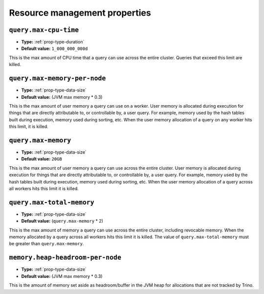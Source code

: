 ==============================
Resource management properties
==============================

``query.max-cpu-time``
^^^^^^^^^^^^^^^^^^^^^^

* **Type:** :ref:`prop-type-duration`
* **Default value:** ``1_000_000_000d``

This is the max amount of CPU time that a query can use across the entire
cluster. Queries that exceed this limit are killed.

``query.max-memory-per-node``
^^^^^^^^^^^^^^^^^^^^^^^^^^^^^

* **Type:** :ref:`prop-type-data-size`
* **Default value:** (JVM max memory * 0.3)

This is the max amount of user memory a query can use on a worker.
User memory is allocated during execution for things that are directly
attributable to, or controllable by, a user query. For example, memory used
by the hash tables built during execution, memory used during sorting, etc.
When the user memory allocation of a query on any worker hits this limit,
it is killed.

``query.max-memory``
^^^^^^^^^^^^^^^^^^^^

* **Type:** :ref:`prop-type-data-size`
* **Default value:** ``20GB``

This is the max amount of user memory a query can use across the entire cluster.
User memory is allocated during execution for things that are directly
attributable to, or controllable by, a user query. For example, memory used
by the hash tables built during execution, memory used during sorting, etc.
When the user memory allocation of a query across all workers hits this limit
it is killed.

``query.max-total-memory``
^^^^^^^^^^^^^^^^^^^^^^^^^^

* **Type:** :ref:`prop-type-data-size`
* **Default value:** (``query.max-memory`` * 2)

This is the max amount of memory a query can use across the entire cluster,
including revocable memory. When the memory allocated by a query across all
workers hits this limit it is killed. The value of ``query.max-total-memory``
must be greater than ``query.max-memory``.

``memory.heap-headroom-per-node``
^^^^^^^^^^^^^^^^^^^^^^^^^^^^^^^^^

* **Type:** :ref:`prop-type-data-size`
* **Default value:** (JVM max memory * 0.3)

This is the amount of memory set aside as headroom/buffer in the JVM heap
for allocations that are not tracked by Trino.
